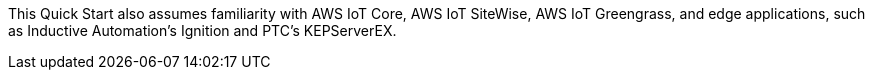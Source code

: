 // Replace the content in <>
// Describe or link to specific knowledge requirements; for example: "familiarity with basic concepts in the areas of networking, database operations, and data encryption" or "familiarity with <software>."

This Quick Start also assumes familiarity with AWS IoT Core, AWS IoT SiteWise, AWS IoT Greengrass, and edge applications, such as Inductive Automation's Ignition and PTC's KEPServerEX.

//TODO Marcia to check these names & make sure the boilerplate above this paragraph generates as expected.


